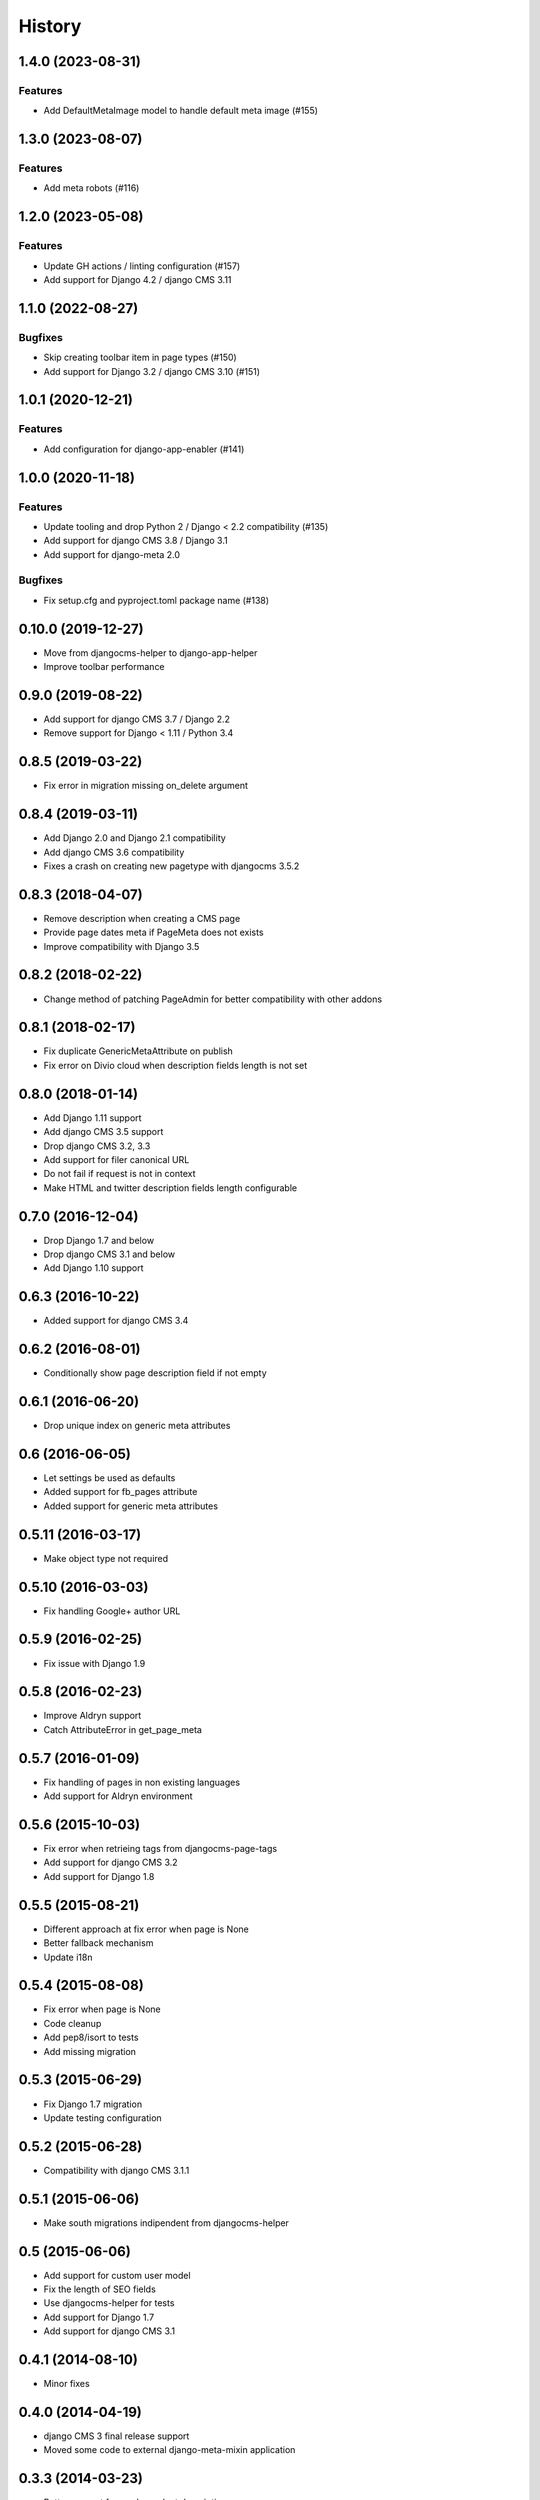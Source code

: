 .. :changelog:

*******
History
*******

.. towncrier release notes start

1.4.0 (2023-08-31)
==================

Features
--------

- Add DefaultMetaImage model to handle default meta image (#155)


1.3.0 (2023-08-07)
==================

Features
--------

- Add meta robots (#116)


1.2.0 (2023-05-08)
==================

Features
--------

- Update GH actions / linting configuration (#157)
- Add support for Django 4.2 / django CMS 3.11


1.1.0 (2022-08-27)
==================

Bugfixes
--------

- Skip creating toolbar item in page types (#150)
- Add support for Django 3.2 / django CMS 3.10 (#151)


1.0.1 (2020-12-21)
==================

Features
--------

- Add configuration for django-app-enabler (#141)


1.0.0 (2020-11-18)
==================

Features
--------

- Update tooling and drop Python 2 / Django < 2.2 compatibility (#135)
- Add support for django CMS 3.8 / Django 3.1
- Add support for django-meta 2.0


Bugfixes
--------

- Fix setup.cfg and pyproject.toml package name (#138)

0.10.0 (2019-12-27)
===================

* Move from djangocms-helper to django-app-helper
* Improve toolbar performance

0.9.0 (2019-08-22)
==================

* Add support for django CMS 3.7 / Django 2.2
* Remove support for Django < 1.11 / Python 3.4

0.8.5 (2019-03-22)
==================

* Fix error in migration missing on_delete argument

0.8.4 (2019-03-11)
==================

* Add Django 2.0 and Django 2.1 compatibility
* Add django CMS 3.6 compatibility
* Fixes a crash on creating new pagetype with djangocms 3.5.2

0.8.3 (2018-04-07)
==================

* Remove description when creating a CMS page
* Provide page dates meta if PageMeta does not exists
* Improve compatibility with Django 3.5

0.8.2 (2018-02-22)
==================

* Change method of patching PageAdmin for better compatibility with other addons

0.8.1 (2018-02-17)
==================

* Fix duplicate GenericMetaAttribute on publish
* Fix error on Divio cloud when description fields length is not set

0.8.0 (2018-01-14)
==================

* Add Django 1.11 support
* Add django CMS 3.5 support
* Drop django CMS 3.2, 3.3
* Add support for filer canonical URL
* Do not fail if request is not in context
* Make HTML and twitter description fields length configurable

0.7.0 (2016-12-04)
==================

* Drop Django 1.7 and below
* Drop django CMS 3.1 and below
* Add Django 1.10 support

0.6.3 (2016-10-22)
==================

* Added support for django CMS 3.4

0.6.2 (2016-08-01)
==================

* Conditionally show page description field if not empty

0.6.1 (2016-06-20)
==================

* Drop unique index on generic meta attributes

0.6 (2016-06-05)
================

* Let settings be used as defaults
* Added support for fb_pages attribute
* Added support for generic meta attributes

0.5.11 (2016-03-17)
===================

* Make object type not required

0.5.10 (2016-03-03)
===================

* Fix handling Google+ author URL

0.5.9 (2016-02-25)
==================

* Fix issue with Django 1.9

0.5.8 (2016-02-23)
==================

* Improve Aldryn support
* Catch AttributeError in get_page_meta

0.5.7 (2016-01-09)
==================

* Fix handling of pages in non existing languages
* Add support for Aldryn environment

0.5.6 (2015-10-03)
==================

* Fix error when retrieing tags from djangocms-page-tags
* Add support for django CMS 3.2
* Add support for Django 1.8

0.5.5 (2015-08-21)
==================

* Different approach at fix error when page is None
* Better fallback mechanism
* Update i18n

0.5.4 (2015-08-08)
==================

* Fix error when page is None
* Code cleanup
* Add pep8/isort to tests
* Add missing migration

0.5.3 (2015-06-29)
==================

* Fix Django 1.7 migration
* Update testing configuration

0.5.2 (2015-06-28)
==================

* Compatibility with django CMS 3.1.1

0.5.1 (2015-06-06)
==================

* Make south migrations indipendent from djangocms-helper

0.5 (2015-06-06)
================

* Add support for custom user model
* Fix the length of SEO fields
* Use djangocms-helper for tests
* Add support for Django 1.7
* Add support for django CMS 3.1

0.4.1 (2014-08-10)
==================

* Minor fixes

0.4.0 (2014-04-19)
==================

* django CMS 3 final release support
* Moved some code to external django-meta-mixin application

0.3.3 (2014-03-23)
==================

* Better support for sn-dependent descriptions

0.3.2 (2014-03-07)
==================

* Add different descriptions for each supported social network

0.3.1 (2014-02-13)
==================

* Fix permission name

0.3.0 (2014-02-02)
==================

* Fix for django CMS 3 develop update

0.2.1 (2014-01-26)
==================

* Vendorizing django-meta compatibility templatetags

0.2.0 (2014-01-22)
==================

* Put toolbar menu items in a submenu

0.1.0 (2014-01-21)
==================

* Experimental release.
